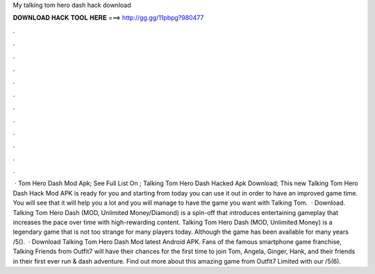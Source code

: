 My talking tom hero dash hack download

𝐃𝐎𝐖𝐍𝐋𝐎𝐀𝐃 𝐇𝐀𝐂𝐊 𝐓𝐎𝐎𝐋 𝐇𝐄𝐑𝐄 ===> http://gg.gg/11pbpg?980477

.

.

.

.

.

.

.

.

.

.

.

.

 · Tom Hero Dash Mod Apk; See Full List On ; Talking Tom Hero Dash Hacked Apk Download; This new Talking Tom Hero Dash Hack Mod APK is ready for you and starting from today you can use it out in order to have an improved game time. You will see that it will help you a lot and you will manage to have the game you want with Talking Tom.  · Download. Talking Tom Hero Dash (MOD, Unlimited Money/Diamond) is a spin-off that introduces entertaining gameplay that increases the pace over time with high-rewarding content. Talking Tom Hero Dash (MOD, Unlimited Money) is a legendary game that is not too strange for many players today. Although the game has been available for many years /5().  · Download Talking Tom Hero Dash Mod latest Android APK. Fans of the famous smartphone game franchise, Talking Friends from Outfit7 will have their chances for the first time to join Tom, Angela, Ginger, Hank, and their friends in their first ever run & dash adventure. Find out more about this amazing game from Outfit7 Limited with our /5(6).